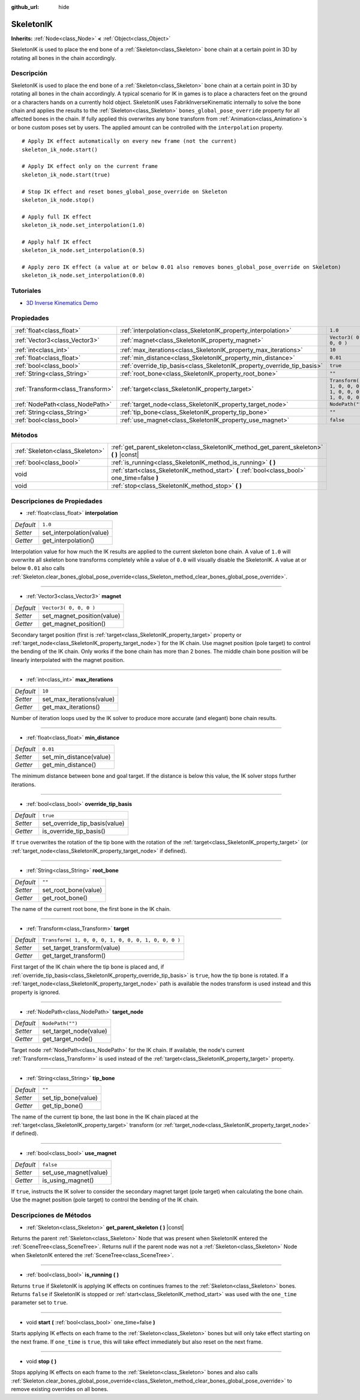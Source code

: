 :github_url: hide

.. Generated automatically by doc/tools/make_rst.py in Godot's source tree.
.. DO NOT EDIT THIS FILE, but the SkeletonIK.xml source instead.
.. The source is found in doc/classes or modules/<name>/doc_classes.

.. _class_SkeletonIK:

SkeletonIK
==========

**Inherits:** :ref:`Node<class_Node>` **<** :ref:`Object<class_Object>`

SkeletonIK is used to place the end bone of a :ref:`Skeleton<class_Skeleton>` bone chain at a certain point in 3D by rotating all bones in the chain accordingly.

Descripción
----------------------

SkeletonIK is used to place the end bone of a :ref:`Skeleton<class_Skeleton>` bone chain at a certain point in 3D by rotating all bones in the chain accordingly. A typical scenario for IK in games is to place a characters feet on the ground or a characters hands on a currently hold object. SkeletonIK uses FabrikInverseKinematic internally to solve the bone chain and applies the results to the :ref:`Skeleton<class_Skeleton>` ``bones_global_pose_override`` property for all affected bones in the chain. If fully applied this overwrites any bone transform from :ref:`Animation<class_Animation>`\ s or bone custom poses set by users. The applied amount can be controlled with the ``interpolation`` property.

::

    # Apply IK effect automatically on every new frame (not the current)
    skeleton_ik_node.start()
    
    # Apply IK effect only on the current frame
    skeleton_ik_node.start(true)
    
    # Stop IK effect and reset bones_global_pose_override on Skeleton
    skeleton_ik_node.stop()
    
    # Apply full IK effect
    skeleton_ik_node.set_interpolation(1.0)
    
    # Apply half IK effect
    skeleton_ik_node.set_interpolation(0.5)
    
    # Apply zero IK effect (a value at or below 0.01 also removes bones_global_pose_override on Skeleton)
    skeleton_ik_node.set_interpolation(0.0)

Tutoriales
--------------------

- `3D Inverse Kinematics Demo <https://godotengine.org/asset-library/asset/523>`__

Propiedades
----------------------

+-----------------------------------+-------------------------------------------------------------------------+-----------------------------------------------------+
| :ref:`float<class_float>`         | :ref:`interpolation<class_SkeletonIK_property_interpolation>`           | ``1.0``                                             |
+-----------------------------------+-------------------------------------------------------------------------+-----------------------------------------------------+
| :ref:`Vector3<class_Vector3>`     | :ref:`magnet<class_SkeletonIK_property_magnet>`                         | ``Vector3( 0, 0, 0 )``                              |
+-----------------------------------+-------------------------------------------------------------------------+-----------------------------------------------------+
| :ref:`int<class_int>`             | :ref:`max_iterations<class_SkeletonIK_property_max_iterations>`         | ``10``                                              |
+-----------------------------------+-------------------------------------------------------------------------+-----------------------------------------------------+
| :ref:`float<class_float>`         | :ref:`min_distance<class_SkeletonIK_property_min_distance>`             | ``0.01``                                            |
+-----------------------------------+-------------------------------------------------------------------------+-----------------------------------------------------+
| :ref:`bool<class_bool>`           | :ref:`override_tip_basis<class_SkeletonIK_property_override_tip_basis>` | ``true``                                            |
+-----------------------------------+-------------------------------------------------------------------------+-----------------------------------------------------+
| :ref:`String<class_String>`       | :ref:`root_bone<class_SkeletonIK_property_root_bone>`                   | ``""``                                              |
+-----------------------------------+-------------------------------------------------------------------------+-----------------------------------------------------+
| :ref:`Transform<class_Transform>` | :ref:`target<class_SkeletonIK_property_target>`                         | ``Transform( 1, 0, 0, 0, 1, 0, 0, 0, 1, 0, 0, 0 )`` |
+-----------------------------------+-------------------------------------------------------------------------+-----------------------------------------------------+
| :ref:`NodePath<class_NodePath>`   | :ref:`target_node<class_SkeletonIK_property_target_node>`               | ``NodePath("")``                                    |
+-----------------------------------+-------------------------------------------------------------------------+-----------------------------------------------------+
| :ref:`String<class_String>`       | :ref:`tip_bone<class_SkeletonIK_property_tip_bone>`                     | ``""``                                              |
+-----------------------------------+-------------------------------------------------------------------------+-----------------------------------------------------+
| :ref:`bool<class_bool>`           | :ref:`use_magnet<class_SkeletonIK_property_use_magnet>`                 | ``false``                                           |
+-----------------------------------+-------------------------------------------------------------------------+-----------------------------------------------------+

Métodos
--------------

+---------------------------------+------------------------------------------------------------------------------------------------+
| :ref:`Skeleton<class_Skeleton>` | :ref:`get_parent_skeleton<class_SkeletonIK_method_get_parent_skeleton>` **(** **)** |const|    |
+---------------------------------+------------------------------------------------------------------------------------------------+
| :ref:`bool<class_bool>`         | :ref:`is_running<class_SkeletonIK_method_is_running>` **(** **)**                              |
+---------------------------------+------------------------------------------------------------------------------------------------+
| void                            | :ref:`start<class_SkeletonIK_method_start>` **(** :ref:`bool<class_bool>` one_time=false **)** |
+---------------------------------+------------------------------------------------------------------------------------------------+
| void                            | :ref:`stop<class_SkeletonIK_method_stop>` **(** **)**                                          |
+---------------------------------+------------------------------------------------------------------------------------------------+

Descripciones de Propiedades
--------------------------------------------------------

.. _class_SkeletonIK_property_interpolation:

- :ref:`float<class_float>` **interpolation**

+-----------+--------------------------+
| *Default* | ``1.0``                  |
+-----------+--------------------------+
| *Setter*  | set_interpolation(value) |
+-----------+--------------------------+
| *Getter*  | get_interpolation()      |
+-----------+--------------------------+

Interpolation value for how much the IK results are applied to the current skeleton bone chain. A value of ``1.0`` will overwrite all skeleton bone transforms completely while a value of ``0.0`` will visually disable the SkeletonIK. A value at or below ``0.01`` also calls :ref:`Skeleton.clear_bones_global_pose_override<class_Skeleton_method_clear_bones_global_pose_override>`.

----

.. _class_SkeletonIK_property_magnet:

- :ref:`Vector3<class_Vector3>` **magnet**

+-----------+----------------------------+
| *Default* | ``Vector3( 0, 0, 0 )``     |
+-----------+----------------------------+
| *Setter*  | set_magnet_position(value) |
+-----------+----------------------------+
| *Getter*  | get_magnet_position()      |
+-----------+----------------------------+

Secondary target position (first is :ref:`target<class_SkeletonIK_property_target>` property or :ref:`target_node<class_SkeletonIK_property_target_node>`) for the IK chain. Use magnet position (pole target) to control the bending of the IK chain. Only works if the bone chain has more than 2 bones. The middle chain bone position will be linearly interpolated with the magnet position.

----

.. _class_SkeletonIK_property_max_iterations:

- :ref:`int<class_int>` **max_iterations**

+-----------+---------------------------+
| *Default* | ``10``                    |
+-----------+---------------------------+
| *Setter*  | set_max_iterations(value) |
+-----------+---------------------------+
| *Getter*  | get_max_iterations()      |
+-----------+---------------------------+

Number of iteration loops used by the IK solver to produce more accurate (and elegant) bone chain results.

----

.. _class_SkeletonIK_property_min_distance:

- :ref:`float<class_float>` **min_distance**

+-----------+-------------------------+
| *Default* | ``0.01``                |
+-----------+-------------------------+
| *Setter*  | set_min_distance(value) |
+-----------+-------------------------+
| *Getter*  | get_min_distance()      |
+-----------+-------------------------+

The minimum distance between bone and goal target. If the distance is below this value, the IK solver stops further iterations.

----

.. _class_SkeletonIK_property_override_tip_basis:

- :ref:`bool<class_bool>` **override_tip_basis**

+-----------+-------------------------------+
| *Default* | ``true``                      |
+-----------+-------------------------------+
| *Setter*  | set_override_tip_basis(value) |
+-----------+-------------------------------+
| *Getter*  | is_override_tip_basis()       |
+-----------+-------------------------------+

If ``true`` overwrites the rotation of the tip bone with the rotation of the :ref:`target<class_SkeletonIK_property_target>` (or :ref:`target_node<class_SkeletonIK_property_target_node>` if defined).

----

.. _class_SkeletonIK_property_root_bone:

- :ref:`String<class_String>` **root_bone**

+-----------+----------------------+
| *Default* | ``""``               |
+-----------+----------------------+
| *Setter*  | set_root_bone(value) |
+-----------+----------------------+
| *Getter*  | get_root_bone()      |
+-----------+----------------------+

The name of the current root bone, the first bone in the IK chain.

----

.. _class_SkeletonIK_property_target:

- :ref:`Transform<class_Transform>` **target**

+-----------+-----------------------------------------------------+
| *Default* | ``Transform( 1, 0, 0, 0, 1, 0, 0, 0, 1, 0, 0, 0 )`` |
+-----------+-----------------------------------------------------+
| *Setter*  | set_target_transform(value)                         |
+-----------+-----------------------------------------------------+
| *Getter*  | get_target_transform()                              |
+-----------+-----------------------------------------------------+

First target of the IK chain where the tip bone is placed and, if :ref:`override_tip_basis<class_SkeletonIK_property_override_tip_basis>` is ``true``, how the tip bone is rotated. If a :ref:`target_node<class_SkeletonIK_property_target_node>` path is available the nodes transform is used instead and this property is ignored.

----

.. _class_SkeletonIK_property_target_node:

- :ref:`NodePath<class_NodePath>` **target_node**

+-----------+------------------------+
| *Default* | ``NodePath("")``       |
+-----------+------------------------+
| *Setter*  | set_target_node(value) |
+-----------+------------------------+
| *Getter*  | get_target_node()      |
+-----------+------------------------+

Target node :ref:`NodePath<class_NodePath>` for the IK chain. If available, the node's current :ref:`Transform<class_Transform>` is used instead of the :ref:`target<class_SkeletonIK_property_target>` property.

----

.. _class_SkeletonIK_property_tip_bone:

- :ref:`String<class_String>` **tip_bone**

+-----------+---------------------+
| *Default* | ``""``              |
+-----------+---------------------+
| *Setter*  | set_tip_bone(value) |
+-----------+---------------------+
| *Getter*  | get_tip_bone()      |
+-----------+---------------------+

The name of the current tip bone, the last bone in the IK chain placed at the :ref:`target<class_SkeletonIK_property_target>` transform (or :ref:`target_node<class_SkeletonIK_property_target_node>` if defined).

----

.. _class_SkeletonIK_property_use_magnet:

- :ref:`bool<class_bool>` **use_magnet**

+-----------+-----------------------+
| *Default* | ``false``             |
+-----------+-----------------------+
| *Setter*  | set_use_magnet(value) |
+-----------+-----------------------+
| *Getter*  | is_using_magnet()     |
+-----------+-----------------------+

If ``true``, instructs the IK solver to consider the secondary magnet target (pole target) when calculating the bone chain. Use the magnet position (pole target) to control the bending of the IK chain.

Descripciones de Métodos
------------------------------------------------

.. _class_SkeletonIK_method_get_parent_skeleton:

- :ref:`Skeleton<class_Skeleton>` **get_parent_skeleton** **(** **)** |const|

Returns the parent :ref:`Skeleton<class_Skeleton>` Node that was present when SkeletonIK entered the :ref:`SceneTree<class_SceneTree>`. Returns null if the parent node was not a :ref:`Skeleton<class_Skeleton>` Node when SkeletonIK entered the :ref:`SceneTree<class_SceneTree>`.

----

.. _class_SkeletonIK_method_is_running:

- :ref:`bool<class_bool>` **is_running** **(** **)**

Returns ``true`` if SkeletonIK is applying IK effects on continues frames to the :ref:`Skeleton<class_Skeleton>` bones. Returns ``false`` if SkeletonIK is stopped or :ref:`start<class_SkeletonIK_method_start>` was used with the ``one_time`` parameter set to ``true``.

----

.. _class_SkeletonIK_method_start:

- void **start** **(** :ref:`bool<class_bool>` one_time=false **)**

Starts applying IK effects on each frame to the :ref:`Skeleton<class_Skeleton>` bones but will only take effect starting on the next frame. If ``one_time`` is ``true``, this will take effect immediately but also reset on the next frame.

----

.. _class_SkeletonIK_method_stop:

- void **stop** **(** **)**

Stops applying IK effects on each frame to the :ref:`Skeleton<class_Skeleton>` bones and also calls :ref:`Skeleton.clear_bones_global_pose_override<class_Skeleton_method_clear_bones_global_pose_override>` to remove existing overrides on all bones.

.. |virtual| replace:: :abbr:`virtual (This method should typically be overridden by the user to have any effect.)`
.. |const| replace:: :abbr:`const (This method has no side effects. It doesn't modify any of the instance's member variables.)`
.. |vararg| replace:: :abbr:`vararg (This method accepts any number of arguments after the ones described here.)`
